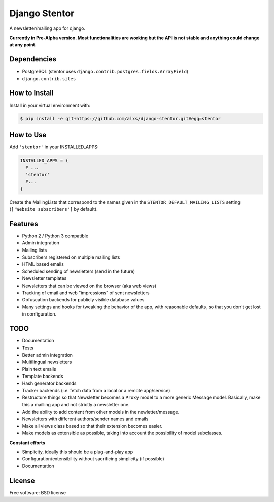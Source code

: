 ===============================
Django Stentor
===============================


A newsletter/mailing app for django.

**Currently in Pre-Alpha version. Most functionalities are working but the API is not stable and anything could change at any point.**

Dependencies
------------

* PostgreSQL (stentor uses ``django.contrib.postgres.fields.ArrayField``)
* ``django.contrib.sites``


How to Install
--------------

Install in your virtual environment with:

.. code:: bash

  $ pip install -e git+https://github.com/alxs/django-stentor.git#egg=stentor


How to Use
----------

Add ``'stentor'`` in your INSTALLED_APPS:

.. code:: python

  INSTALLED_APPS = (
    # ...
    'stentor'
    #...
  )

Create the MailingLists that correspond to the names given in the ``STENTOR_DEFAULT_MAILING_LISTS`` setting (``['Website subscribers']`` by default).


Features
--------

* Python 2 / Python 3 compatible
* Admin integration
* Mailing lists
* Subscribers registered on multiple mailing lists
* HTML based emails
* Scheduled sending of newsletters (send in the future)
* Newsletter templates
* Newsletters that can be viewed on the browser (aka web views)
* Tracking of email and web "impressions" of sent newsletters
* Obfuscation backends for publicly visible database values
* Many settings and hooks for tweaking the behavior of the app, with reasonable defaults, so that you don't get lost in configuration.


TODO
----

* Documentation
* Tests
* Better admin integration
* Multilingual newsletters
* Plain text emails
* Template backends
* Hash generator backends
* Tracker backends (i.e. fetch data from a local or a remote app/service)
* Restructure things so that Newsletter becomes a ``Proxy`` model to a more generic Message model. Basically, make this a mailling app and not strictly a newsletter one.
* Add the ability to add content from other models in the newletter/message.
* Newsletters with different authors/sender names and emails
* Make all views class based so that their extension becomes easier.
* Make models as extensible as possible, taking into account the possibility of model subclasses.

**Constant efforts**

* Simplicity, ideally this should be a plug-and-play app
* Configuration/extensibility without sacrificing simplicity (if possible)
* Documentation


License
-------

Free software: BSD license
